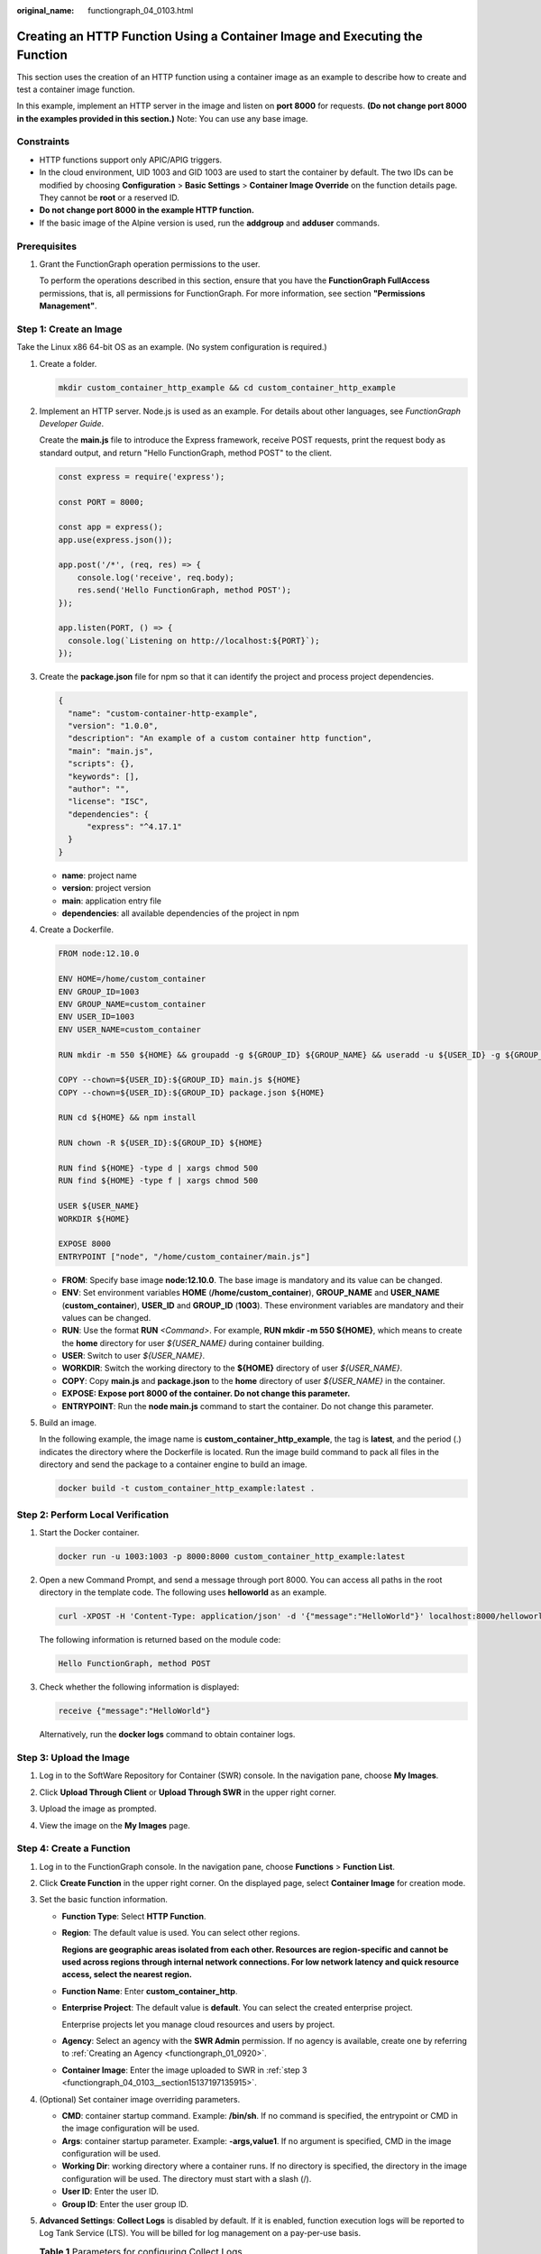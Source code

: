 :original_name: functiongraph_04_0103.html

.. _functiongraph_04_0103:

Creating an HTTP Function Using a Container Image and Executing the Function
============================================================================

This section uses the creation of an HTTP function using a container image as an example to describe how to create and test a container image function.

In this example, implement an HTTP server in the image and listen on **port 8000** for requests. **(Do not change port 8000 in the examples provided in this section.)** Note: You can use any base image.

Constraints
-----------

-  HTTP functions support only APIC/APIG triggers.
-  In the cloud environment, UID 1003 and GID 1003 are used to start the container by default. The two IDs can be modified by choosing **Configuration** > **Basic Settings** > **Container Image Override** on the function details page. They cannot be **root** or a reserved ID.
-  **Do not change port 8000 in the example HTTP function.**
-  If the basic image of the Alpine version is used, run the **addgroup** and **adduser** commands.

Prerequisites
-------------

#. Grant the FunctionGraph operation permissions to the user.

   To perform the operations described in this section, ensure that you have the **FunctionGraph FullAccess** permissions, that is, all permissions for FunctionGraph. For more information, see section **"Permissions Management"**.

Step 1: Create an Image
-----------------------

Take the Linux x86 64-bit OS as an example. (No system configuration is required.)

#. Create a folder.

   .. code-block::

      mkdir custom_container_http_example && cd custom_container_http_example

2. Implement an HTTP server. Node.js is used as an example. For details about other languages, see *FunctionGraph Developer Guide*.

   Create the **main.js** file to introduce the Express framework, receive POST requests, print the request body as standard output, and return "Hello FunctionGraph, method POST" to the client.

   .. code-block::

      const express = require('express');

      const PORT = 8000;

      const app = express();
      app.use(express.json());

      app.post('/*', (req, res) => {
          console.log('receive', req.body);
          res.send('Hello FunctionGraph, method POST');
      });

      app.listen(PORT, () => {
        console.log(`Listening on http://localhost:${PORT}`);
      });

3. Create the **package.json** file for npm so that it can identify the project and process project dependencies.

   .. code-block::

      {
        "name": "custom-container-http-example",
        "version": "1.0.0",
        "description": "An example of a custom container http function",
        "main": "main.js",
        "scripts": {},
        "keywords": [],
        "author": "",
        "license": "ISC",
        "dependencies": {
            "express": "^4.17.1"
        }
      }

   -  **name**: project name
   -  **version**: project version
   -  **main**: application entry file
   -  **dependencies**: all available dependencies of the project in npm

4. .. _functiongraph_04_0103__li5357613144220:

   Create a Dockerfile.

   .. code-block::

      FROM node:12.10.0

      ENV HOME=/home/custom_container
      ENV GROUP_ID=1003
      ENV GROUP_NAME=custom_container
      ENV USER_ID=1003
      ENV USER_NAME=custom_container

      RUN mkdir -m 550 ${HOME} && groupadd -g ${GROUP_ID} ${GROUP_NAME} && useradd -u ${USER_ID} -g ${GROUP_ID} ${USER_NAME}

      COPY --chown=${USER_ID}:${GROUP_ID} main.js ${HOME}
      COPY --chown=${USER_ID}:${GROUP_ID} package.json ${HOME}

      RUN cd ${HOME} && npm install

      RUN chown -R ${USER_ID}:${GROUP_ID} ${HOME}

      RUN find ${HOME} -type d | xargs chmod 500
      RUN find ${HOME} -type f | xargs chmod 500

      USER ${USER_NAME}
      WORKDIR ${HOME}

      EXPOSE 8000
      ENTRYPOINT ["node", "/home/custom_container/main.js"]

   -  **FROM**: Specify base image **node:12.10.0**. The base image is mandatory and its value can be changed.
   -  **ENV**: Set environment variables **HOME** (**/home/custom_container**), **GROUP_NAME** and **USER_NAME** (**custom_container**), **USER_ID** and **GROUP_ID** (**1003**). These environment variables are mandatory and their values can be changed.
   -  **RUN**: Use the format **RUN** *<Command>*. For example, **RUN mkdir -m 550 ${HOME}**, which means to create the **home** directory for user *${USER_NAME}* during container building.
   -  **USER**: Switch to user *${USER_NAME}*.
   -  **WORKDIR**: Switch the working directory to the **${HOME}** directory of user *${USER_NAME}*.
   -  **COPY**: Copy **main.js** and **package.json** to the **home** directory of user *${USER_NAME}* in the container.
   -  **EXPOSE: Expose port 8000 of the container. Do not change this parameter.**
   -  **ENTRYPOINT**: Run the **node main.js** command to start the container. Do not change this parameter.

5. Build an image.

   In the following example, the image name is **custom_container_http_example**, the tag is **latest**, and the period (.) indicates the directory where the Dockerfile is located. Run the image build command to pack all files in the directory and send the package to a container engine to build an image.

   .. code-block::

      docker build -t custom_container_http_example:latest .

Step 2: Perform Local Verification
----------------------------------

#. Start the Docker container.

   .. code-block::

      docker run -u 1003:1003 -p 8000:8000 custom_container_http_example:latest

2. Open a new Command Prompt, and send a message through port 8000. You can access all paths in the root directory in the template code. The following uses **helloworld** as an example.

   .. code-block::

      curl -XPOST -H 'Content-Type: application/json' -d '{"message":"HelloWorld"}' localhost:8000/helloworld

   The following information is returned based on the module code:

   .. code-block::

      Hello FunctionGraph, method POST

3. Check whether the following information is displayed:

   .. code-block::

      receive {"message":"HelloWorld"}

   |image1|

   Alternatively, run the **docker logs** command to obtain container logs.

   |image2|

.. _functiongraph_04_0103__section15137197135915:

Step 3: Upload the Image
------------------------

#. Log in to the SoftWare Repository for Container (SWR) console. In the navigation pane, choose **My Images**.

#. Click **Upload Through Client** or **Upload Through SWR** in the upper right corner.

#. Upload the image as prompted.

   |image3|

#. View the image on the **My Images** page.

Step 4: Create a Function
-------------------------

#. Log in to the FunctionGraph console. In the navigation pane, choose **Functions** > **Function List**.
#. Click **Create Function** in the upper right corner. On the displayed page, select **Container Image** for creation mode.
#. Set the basic function information.

   -  **Function Type**: Select **HTTP Function**.

   -  **Region**: The default value is used. You can select other regions.

      **Regions are geographic areas isolated from each other. Resources are region-specific and cannot be used across regions through internal network connections. For low network latency and quick resource access, select the nearest region.**

   -  **Function Name**: Enter **custom_container_http**.

   -  **Enterprise Project**: The default value is **default**. You can select the created enterprise project.

      Enterprise projects let you manage cloud resources and users by project.

   -  **Agency**: Select an agency with the **SWR Admin** permission. If no agency is available, create one by referring to :ref:`Creating an Agency <functiongraph_01_0920>`.

   -  **Container Image**: Enter the image uploaded to SWR in :ref:`step 3 <functiongraph_04_0103__section15137197135915>`.

#. (Optional) Set container image overriding parameters.

   -  **CMD**: container startup command. Example: **/bin/sh**. If no command is specified, the entrypoint or CMD in the image configuration will be used.
   -  **Args**: container startup parameter. Example: **-args,value1**. If no argument is specified, CMD in the image configuration will be used.
   -  **Working Dir**: working directory where a container runs. If no directory is specified, the directory in the image configuration will be used. The directory must start with a slash (/).
   -  **User ID**: Enter the user ID.
   -  **Group ID**: Enter the user group ID.

#. **Advanced Settings**: **Collect Logs** is disabled by default. If it is enabled, function execution logs will be reported to Log Tank Service (LTS). You will be billed for log management on a pay-per-use basis.

   .. table:: **Table 1** Parameters for configuring Collect Logs

      +-----------------------------------+--------------------------------------------------------------------------------------------------------------------------------+
      | Parameter                         | Description                                                                                                                    |
      +===================================+================================================================================================================================+
      | Log Configuration                 | You can select **Auto** or **Custom**.                                                                                         |
      |                                   |                                                                                                                                |
      |                                   | -  **Auto**: Use the default log group and log stream. Log groups prefixed with "functiongraph.log.group" are filtered out.    |
      |                                   | -  **Custom**: Select a custom log group and log stream. Log streams that are in the same enterprise project as your function. |
      +-----------------------------------+--------------------------------------------------------------------------------------------------------------------------------+
      | Log Tag                           | You can use these tags to filter function logs in LTS. You can add 10 more tags.                                               |
      |                                   |                                                                                                                                |
      |                                   | Tag key/value: Enter a maximum of 64 characters. Only digits, letters, underscores (_), and hyphens (-) are allowed.           |
      +-----------------------------------+--------------------------------------------------------------------------------------------------------------------------------+

#. After the configuration is complete, click **Create Function**.

Step 5: Test the Function
-------------------------

#. On the function details page, click **Test**. In the displayed dialog box, create a test event.

#. Select **apig-event-template**, set **Event Name** to **helloworld**, modify the test event as follows, and click **Create**.

   .. code-block::

      {
          "body": "{\"message\": \"helloworld\"}",
          "requestContext": {
              "requestId": "11cdcdcf33949dc6d722640a13091c77",
              "stage": "RELEASE"
          },
          "queryStringParameters": {
              "responseType": "html"
          },
          "httpMethod": "POST",
          "pathParameters": {},
          "headers": {
              "Content-Type": "application/json"
          },
          "path": "/helloworld",
          "isBase64Encoded": false
      }

Step 6: View the Execution Result
---------------------------------

Click **Test** and view the execution result on the right.


.. figure:: /_static/images/en-us_image_0000001422359706.png
   :alt: **Figure 1** Execution result

   **Figure 1** Execution result

-  **Function Output**: displays the return result of the function.
-  **Log Output**: displays the execution logs of the function.
-  **Summary**: displays key information of the logs.

   .. note::

      A maximum of 2 KB logs can be displayed. For more log information, see :ref:`Querying Function Logs <functiongraph_01_0170>`.

.. |image1| image:: /_static/images/en-us_image_0000001472516001.png
.. |image2| image:: /_static/images/en-us_image_0000001422359078.png
.. |image3| image:: /_static/images/en-us_image_0000001631149450.png
